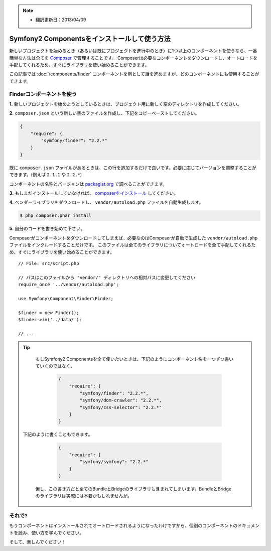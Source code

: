 .. index::
   single: Components; Installation
   single: Components; Usage

.. note::

    * 翻訳更新日：2013/04/09

Symfony2 Componentsをインストールして使う方法
==============================================

新しいプロジェクトを始めるとき（あるいは既にプロジェクトを進行中のとき）に1つ以上のコンポーネントを使うなら、一番簡単な方法は全てを `Composer`_ で管理することです。
Composerは必要なコンポーネントをダウンロードし、オートロードを手配してくれるため、すぐにライブラリを使い始めることができます。

この記事では :doc:`/components/finder` コンポーネントを例として話を進めますが、どのコンポーネントにも使用することができます。

Finderコンポーネントを使う
--------------------------

**1.** 新しいプロジェクトを始めようとしているときは、プロジェクト用に新しく空のディレクトリを作成してください。

**2.** ``composer.json`` という新しい空のファイルを作成し、下記をコピーペーストしてください。

.. code-block:: json

    {
        "require": {
            "symfony/finder": "2.2.*"
        }
    }

既に ``composer.json`` ファイルがあるときは、この行を追加するだけで良いです。必要に応じてバージョンを調整することができます。(例えば ``2.1.1`` や ``2.2.*``)

コンポーネントの名称とバージョンは `packagist.org`_ で調べることができます。

**3.** もしまだインストールしていなければ、 `composerをインストール`_ してください。

**4.** ベンダーライブラリをダウンロードし、 ``vendor/autoload.php`` ファイルを自動生成します。

.. code-block:: bash

    $ php composer.phar install

**5.** 自分のコードを書き始めて下さい。

Composerがコンポーネントをダウンロードしてしまえば、必要なのはComposerが自動で生成した ``vendor/autoload.php`` ファイルをインクルードすることだけです。 このファイルは全てのライブラリについてオートロードを全て手配してくれるため、すぐにライブラリを使い始めることができます。
::

        // File: src/script.php

        // パスはこのファイルから "vendor/" ディレクトリへの相対パスに変更してください
        require_once '../vendor/autoload.php';

        use Symfony\Component\Finder\Finder;

        $finder = new Finder();
        $finder->in('../data/');

        // ...

.. tip::

    もしSymfony2 Componentsを全て使いたいときは、下記のようにコンポーネント名を一つずつ書いていくのではなく、

        .. code-block:: json

            {
                "require": {
                    "symfony/finder": "2.2.*",
                    "symfony/dom-crawler": "2.2.*",
                    "symfony/css-selector": "2.2.*"
                }
            }

   下記のように書くこともできます。

        .. code-block:: json

            {
                "require": {
                    "symfony/symfony": "2.2.*"
                }
            }

    但し、この書き方だと全てのBundleとBridgeのライブラリも含まれてしまいます。BundleとBridgeのライブラリは実際には不要かもしれませんが。

それで?
---------

もうコンポーネントはインストールされてオートロードされるようになったわけですから、個別のコンポーネントのドキュメントを読み、使い方を学んでください。

そして、楽しんでください！

.. _Composer: http://getcomposer.org
.. _composerをインストール: http://getcomposer.org/download/
.. _packagist.org: https://packagist.org/

.. 2013/04/09 77web 5dc2b8b748e9f4f77f4415d79dfcfd0dd17a341e